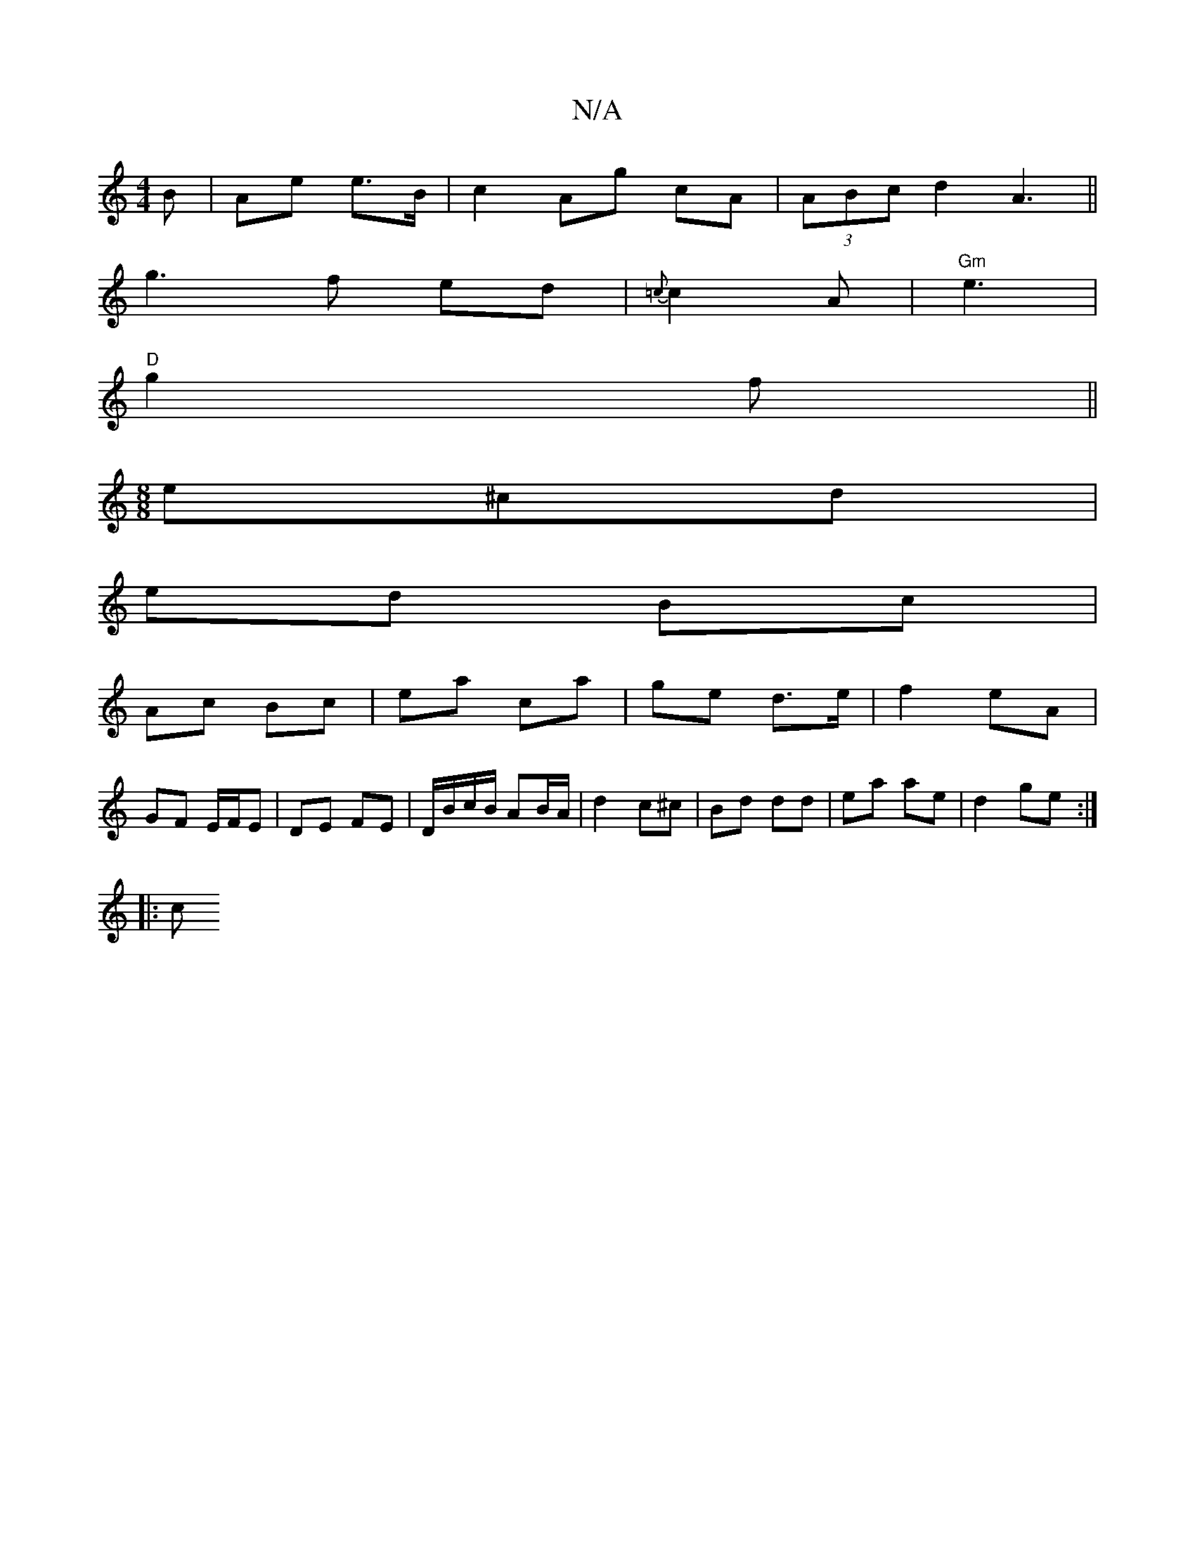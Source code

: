 X:1
T:N/A
M:4/4
R:N/A
K:Cmajor
B | Ae e>B | c2 Ag cA | (3ABc d2 A3 ||
g3 f ed | {=c}c2A |"Gm"e3 |
"D"g2f ||
M:8/8
e^cd |
ed Bc |
Ac Bc | ea ca | ge d>e|f2 eA|
GF E/F/E | DE FE |D/B/c/B/ AB/A/ | d2 c^c | Bd dd | ea ae |d2 ge:|
|: c 